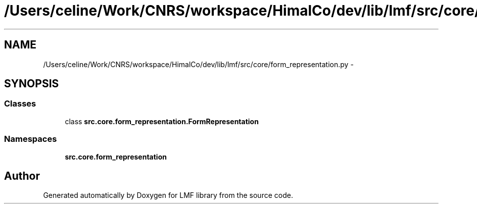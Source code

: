 .TH "/Users/celine/Work/CNRS/workspace/HimalCo/dev/lib/lmf/src/core/form_representation.py" 3 "Thu Sep 18 2014" "LMF library" \" -*- nroff -*-
.ad l
.nh
.SH NAME
/Users/celine/Work/CNRS/workspace/HimalCo/dev/lib/lmf/src/core/form_representation.py \- 
.SH SYNOPSIS
.br
.PP
.SS "Classes"

.in +1c
.ti -1c
.RI "class \fBsrc\&.core\&.form_representation\&.FormRepresentation\fP"
.br
.in -1c
.SS "Namespaces"

.in +1c
.ti -1c
.RI " \fBsrc\&.core\&.form_representation\fP"
.br
.in -1c
.SH "Author"
.PP 
Generated automatically by Doxygen for LMF library from the source code\&.
